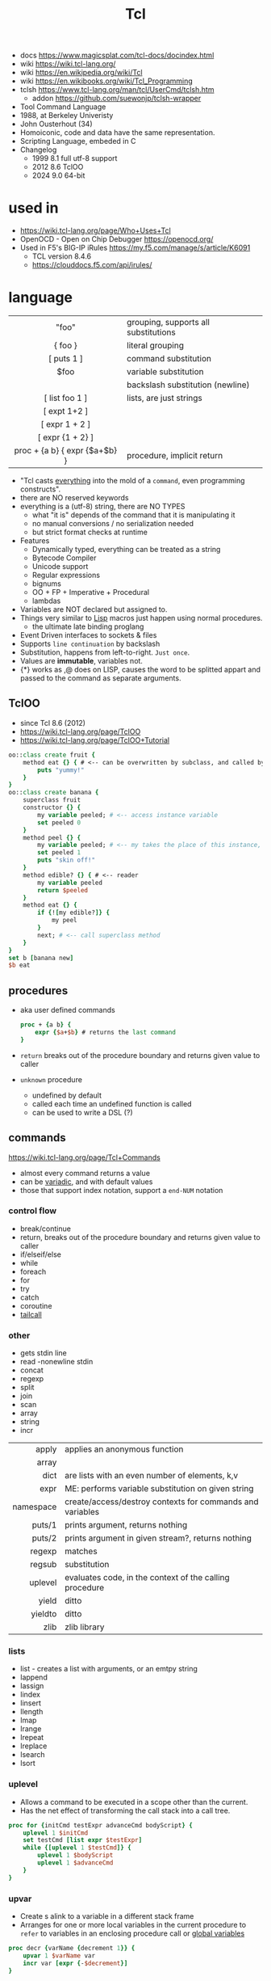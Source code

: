 #+TITLE: Tcl

- docs https://www.magicsplat.com/tcl-docs/docindex.html
- wiki https://wiki.tcl-lang.org/
- wiki https://en.wikipedia.org/wiki/Tcl
- wiki https://en.wikibooks.org/wiki/Tcl_Programming
- tclsh https://www.tcl-lang.org/man/tcl/UserCmd/tclsh.htm
  - addon https://github.com/suewonjp/tclsh-wrapper

- Tool Command Language
- 1988, at Berkeley Univeristy
- John Ousterhout (34)
- Homoiconic, code and data have the same representation.
- Scripting Language, embeded in C
- Changelog
  - 1999 8.1 full utf-8 support
  - 2012 8.6 TclOO
  - 2024 9.0 64-bit

* used in

- https://wiki.tcl-lang.org/page/Who+Uses+Tcl
- OpenOCD - Open on Chip Debugger https://openocd.org/
- Used in F5's BIG-IP iRules https://my.f5.com/manage/s/article/K6091
  - TCL version 8.4.6
  - https://clouddocs.f5.com/api/irules/

* language
|-------------------------------+--------------------------------------|
|              <c>              |                                      |
|-------------------------------+--------------------------------------|
|             "foo"             | grouping, supports all substitutions |
|            { foo }            | literal grouping                     |
|          [ puts 1 ]           | command substitution                 |
|             $foo              | variable substitution                |
|              \n               | backslash substitution (newline)     |
|-------------------------------+--------------------------------------|
|        [ list foo 1 ]         | lists, are just strings              |
|         [ expt 1+2 ]          |                                      |
|        [ expr 1 + 2 ]         |                                      |
|       [ expr {1 + 2} ]        |                                      |
| proc + {a b} { expr {$a+$b} } | procedure, implicit return           |
|-------------------------------+--------------------------------------|

- "Tcl casts _everything_ into the mold of a ~command~, even programming constructs".
- there are NO reserved keywords
- everything is a (utf-8) string, there are NO TYPES
  - what "it is" depends of the command that it is manipulating it
  - no manual conversions / no serialization needed
  - but strict format checks at runtime
- Features
  - Dynamically typed, everything can be treated as a string
  - Bytecode Compiler
  - Unicode support
  - Regular expressions
  - bignums
  - OO + FP + Imperative + Procedural
  - lambdas
- Variables are NOT declared but assigned to.
- Things very similar to _Lisp_ macros just happen using normal procedures.
  - the ultimate late binding proglang
- Event Driven interfaces to sockets & files
- Supports ~line continuation~ by backslash
- Substitution, happens from left-to-right. =Just once=.
- Values are *immutable*, variables not.
- {*} works as ,@ does on LISP, causes the word to be splitted appart and passed to the command as separate arguments.

** TclOO

- since Tcl 8.6 (2012)
- https://wiki.tcl-lang.org/page/TclOO
- https://wiki.tcl-lang.org/page/TclOO+Tutorial

#+begin_src tcl
  oo::class create fruit {
      method eat {} { # <-- can be overwritten by subclass, and called by "next"
          puts "yummy!"
      }
  }
  oo::class create banana {
      superclass fruit
      constructor {} {
          my variable peeled; # <-- access instance variable
          set peeled 0
      }
      method peel {} {
          my variable peeled; # <-- my takes the place of this instance, aka $b
          set peeled 1
          puts "skin off!"
      }
      method edible? {} { # <-- reader
          my variable peeled
          return $peeled
      }
      method eat {} {
          if {![my edible?]} {
              my peel
          }
          next; # <-- call superclass method
      }
  }
  set b [banana new]
  $b eat
#+end_src

** procedures

- aka user defined commands
  #+begin_src tcl
    proc + {a b} {
        expr {$a+$b} # returns the last command
    }
  #+end_src

- ~return~ breaks out of the procedure boundary and returns given value to caller
- ~unknown~ procedure
  - undefined by default
  - called each time an undefined function is called
  - can be used to write a DSL (?)

** commands

https://wiki.tcl-lang.org/page/Tcl+Commands

- almost every command returns a value
- can be _variadic_, and with default values
- those that support index notation, support a ~end-NUM~ notation

*** control flow

- break/continue
- return, breaks out of the procedure boundary and returns given value to caller
- if/elseif/else
- while
- foreach
- for
- try
- catch
- coroutine
- [[https://wiki.tcl-lang.org/page/tailcall][tailcall]]

*** other

- gets stdin line
- read -nonewline stdin
- concat
- regexp
- split
- join
- scan
- array
- string
- incr

|-----------+-----------------------------------------------------------|
|       <r> |                                                           |
|     apply | applies an anonymous function                             |
|     array |                                                           |
|      dict | are lists with an even number of elements, k,v            |
|      expr | ME: performs variable substitution on given string        |
| namespace | create/access/destroy contexts for commands and variables |
|    puts/1 | prints argument, returns nothing                          |
|    puts/2 | prints argument in given stream?, returns nothing         |
|    regexp | matches                                                   |
|    regsub | substitution                                              |
|   uplevel | evaluates code, in the context of the calling procedure   |
|     yield | ditto                                                     |
|   yieldto | ditto                                                     |
|      zlib | zlib library                                              |
|-----------+-----------------------------------------------------------|
*** lists

- list -  creates a list with arguments, or an emtpy string
- lappend
- lassign
- lindex
- linsert
- llength
- lmap
- lrange
- lrepeat
- lreplace
- lsearch
- lsort

*** uplevel

- Allows a command to be executed in a scope other than the current.
- Has the net effect of transforming the call stack into a call tree.
#+begin_src tcl
  proc for {initCmd testExpr advanceCmd bodyScript} {
      uplevel 1 $initCmd
      set testCmd [list expr $testExpr]
      while {[uplevel 1 $testCmd]} {
          uplevel 1 $bodyScript
          uplevel 1 $advanceCmd
      }
  }
#+end_src

*** upvar

- Create s alink to a variable in a different stack frame
- Arranges for one or more local variables in the current procedure
  to ~refer~ to  variables in an enclosing procedure call or _global variables_
#+begin_src tcl
  proc decr {varName {decrement 1}} {
      upvar 1 $varName var
      incr var [expr {-$decrement}]
  }
#+end_src

* standard library
** tcllib
- https://www.tcl.tk/man/tcl8.6/TclCmd/contents.htm
- https://www.tcl.tk/software/tcllib/
- https://core.tcl-lang.org/tcllib/doc/trunk/embedded/md/toc1.md
- https://core.tcl-lang.org/tcllib/doc/trunk/embedded/md/toc.md
|----------+--------------------------------------------------------------------------------------------------------------------------------------|
|   <c>    |                                                                                                                                      |
| calendar | date & time operations. In development.                                                                                              |
| cmdline  | command line argument processor similar to opt                                                                                       |
|   comm   | socket based 'send'.                                                                                                                 |
| counter  | Event counters, interval timers, and histogram display                                                                               |
| doctools | Writing manpages, the tcl way                                                                                                        |
|   exif   | Handling of EXIF information generated by digital cameras                                                                            |
| fileutil | Tcl implementations of some standard Unix utilities                                                                                  |
|   math   | common math functions like min, max, and others                                                                                      |
|   ncgi   | new CGI processing module                                                                                                            |
|  report  | Tabular ascii reporting. Interoperates with struct::matrix.                                                                          |
| soundex  | Phonetic string comparison                                                                                                           |
|  struct  | Tcl implementations of common data structures (tree, graph, queue, matrix, pool, skiplist, priority queue, records, list operations) |
|  stooop  | Pure Tcl OO package                                                                                                                  |
| textutil | Text processing utilities, including a macro processor                                                                               |
|----------+--------------------------------------------------------------------------------------------------------------------------------------|
*** Filetypes
|------+------------------------------------|
| csv  | Handling of comma separated values |
| json |                                    |
| png  |                                    |
| jpeg |                                    |
| tiff |                                    |
|------+------------------------------------|
*** Web
|------------+---------------------------------------------|
| uri        | URI parsing module                          |
| mime       | MIME encoder and decoder                    |
| html       | HTML generation procedures. This uses ncgi. |
| htmlparse  | Parsing of HTML strings.                    |
| javascript | Javascript generation procedures.           |
| websocket  |                                             |
|------------+---------------------------------------------|
*** Dev
|----------+-----------------------------------------|
| log      | General logging and tracing facility.   |
| profiler | function level Tcl source code profiler |
|----------+-----------------------------------------|
*** Crypto, Hash, Encoding
|--------+----------------------------------------------------|
| base64 | base64, uuencode, yencode encoder and decoder      |
| crc    | Calculation of various CRC checksums               |
| des    | Tcl implementation of the Data Encryption Standard |
| md4    | MD4 hashes                                         |
| md5    | MD5 hashes                                         |
| sha1   | Secure Hash Algorithm                              |
|--------+----------------------------------------------------|
*** Client Protocols
|------+-----------------------------------------|
| nntp | NNTP (news) client                      |
| ntp  | time clients                            |
| dns  | Tcl implementations of the DNS protocol |
| ftp  | FTP client library                      |
| irc  | Tcl implementation of the IRC protocol. |
| ldap |                                         |
| smtp |                                         |
| pop3 | POP3 protocol implementation            |
|------+-----------------------------------------|
*** Servers
|-------+------------------------------------------------|
| smtpd | SMTP server implementation                     |
| pop3d | POP3 server implementation and helper packages |
| ftpd  | FTP server                                     |
|-------+------------------------------------------------|
** official extensions
- https://wiki.tcl-lang.org/page/Official+library+of+extensions
|--------------+-------------------------------------+-----|
| dde          | win32 specific                      |     |
| [[https://wiki.tcl-lang.org/page/encoding][encoding]]     | string conversion                   |     |
| [[https://wiki.tcl-lang.org/page/http][http]]         | client side HTTP/1.1 implementation |     |
| [[https://wiki.tcl-lang.org/page/itcl][itcl]]         | OO system                           | 8.5 |
| [[https://wiki.tcl-lang.org/page/msgcat][msgcat]]       | localization??                      |     |
| opt/optparse |                                     |     |
| platform     |                                     |     |
| registry     | win32 specific                      |     |
| applescript  | macos specific                      |     |
| resource     | macos specific                      |     |
| stubs        |                                     |     |
| tcloo        |                                     | 8.5 |
| tcltest      |                                     |     |
| tdbc         |                                     | 8.6 |
| Thread       |                                     |     |
|--------------+-------------------------------------+-----|
* codebases

- testing framework (selenium) https://caiusproject.com/index.html
- satelite tracker https://sourceforge.net/projects/savi/
- https://wiki.tcl-lang.org/page/Showcase
- https://www.androwish.org/index.html/home
  https://www.androwish.org/index.html/wiki?name=undroidwish
- NaviServer (a webserver)
  https://wiki.tcl-lang.org/page/NaviServer
  https://bitbucket.org/naviserver/naviserver/src/main/
- tcp example
  https://wiki.tcl-lang.org/page/The+simplest+possible+socket+demonstration
  https://wiki.tcl-lang.org/page/A+little+client%2Dserver+example
  https://wiki.tcl-lang.org/page/Network+server+application+template
- examples https://en.wikibooks.org/wiki/Tcl_Programming/Examples
- eggdrop's twitter https://github.com/horgh/twitter-tcl
- First version of redis
  - took from https://gist.github.com/antirez/6ca04dd191bdb82aad9fb241013e88a8
  - [[./redis.tcl]]

* snippets

- '01 try/catch/finally implementation (before it was added to the language)
  https://code.activestate.com/recipes/68396-try-catch-finally/
- control flow: repeat N {} (from "Tcl the misunderstood")
  #+begin_src tcl
    proc repeat {n body} {
        set res ""
        while {$n} {
            incr n -1
            set res [uplevel $body]
        }
        return res
    }
    set a 10
    repeat 5 {incr a};# will return 15
  #+end_src
** Memoize the rest of a function (from "Tcl the misunderstood")
#+begin_src tcl
  proc memoize {} {
      set cmd [info level -1]
      if {[info level] > 2 && [lindex [info level -2] 0] eq "memoize"} {
          return
      }
      if {![info exists ::Memo($cmd)]} {
          set ::Memo($cmd) [eval $cmd]
      }
      return -code return $::Memo($cmd)
  }
  proc myMemoizedProcedure { ... } {
      memoize
      ...
  }
#+end_src
** Self redefine
#+begin_src tcl
  proc yolo {} {
      puts "Hello"
      rename [lindex [info level 0] 0] {}
  }
#+end_src
** TCP server - select(2) based (from "Tcl the misunderstood")
#+begin_src tcl
  socket -server handler 9999
  proc handler {fd clientaddr clientport} {
      set t [clock format [clock seconds]]
      puts $fd "Hello $clientaddr:$clientport, current date is $t"
      close $fd
  }
  vwait forever
#+end_src
** TCP server
#+begin_src tcl
  proc accept_connection {sock addr port} {
      puts "Accepted connection from $addr:$port"
      chan configure $sock -blocking 0 -buffering line
      chan event     $sock readable [list handle_data $sock]
  }
  proc handle_data {sock} {
      if {[gets $sock line] >= 0} {
          set current_time [clock format [clock seconds] -format "%Y-%m-%d %H:%M:%S"]
          puts $sock "$current_time $line"
      } elseif {[eof $sock]} {
          close $sock
      }
  }
  socket -server accept_connection 12345
  vwait forever
#+end_src
